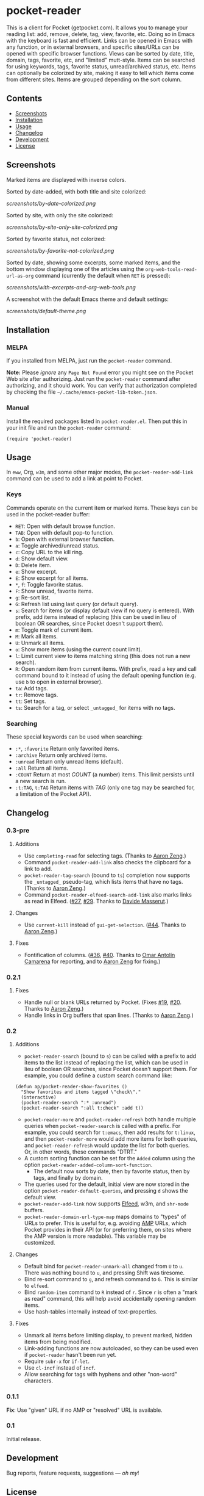 #+PROPERTY: LOGGING nil

* pocket-reader

[[https://melpa.org/#/pocket-reader][file:https://melpa.org/packages/pocket-reader-badge.svg]] [[https://stable.melpa.org/#/pocket-reader][file:https://stable.melpa.org/packages/pocket-reader-badge.svg]]

This is a client for Pocket (getpocket.com).  It allows you to manage your reading list: add, remove, delete, tag, view, favorite, etc.  Doing so in Emacs with the keyboard is fast and efficient.  Links can be opened in Emacs with any function, or in external browsers, and specific sites/URLs can be opened with specific browser functions.  Views can be sorted by date, title, domain, tags, favorite, etc, and "limited" mutt-style.  Items can be searched for using keywords, tags, favorite status, unread/archived status, etc.  Items can optionally be colorized by site, making it easy to tell which items come from different sites.  Items are grouped depending on the sort column.

** Contents
:PROPERTIES:
:TOC:      this
:END:
    -  [[#screenshots][Screenshots]]
    -  [[#installation][Installation]]
    -  [[#usage][Usage]]
    -  [[#changelog][Changelog]]
    -  [[#development][Development]]
    -  [[#license][License]]
** Screenshots

Marked items are displayed with inverse colors.

Sorted by date-added, with both title and site colorized:

[[screenshots/by-date-colorized.png]]

Sorted by site, with only the site colorized:

[[screenshots/by-site-only-site-colorized.png]]

Sorted by favorite status, not colorized:

[[screenshots/by-favorite-not-colorized.png]]

Sorted by date, showing some excerpts, some marked items, and the bottom window displaying one of the articles using the =org-web-tools-read-url-as-org= command (currently the default when =RET= is pressed):

[[screenshots/with-excerpts-and-org-web-tools.png]]

A screenshot with the default Emacs theme and default settings:

[[screenshots/default-theme.png]]

** Installation
:PROPERTIES:
:TOC:      ignore-children
:END:

*** MELPA

If you installed from MELPA, just run the =pocket-reader= command.

*Note:* Please /ignore/ any =Page Not Found= error you might see on the Pocket Web site after authorizing.  Just run the ~pocket-reader~ command after authorizing, and it should work.  You can verify that authorization completed by checking the file =~/.cache/emacs-pocket-lib-token.json=.

*** Manual

Install the required packages listed in =pocket-reader.el=.  Then put this in your init file and run the =pocket-reader= command:

#+BEGIN_SRC elisp
(require 'pocket-reader)
#+END_SRC

** Usage
:PROPERTIES:
:TOC:      ignore-children
:END:

In =eww=, Org, =w3m=, and some other major modes, the =pocket-reader-add-link= command can be used to add a link at point to Pocket.

*** Keys

Commands operate on the current item or marked items.  These keys can be used in the pocket-reader buffer:

-  =RET=: Open with default browse function.
-  =TAB=: Open with default pop-to function.
-  =b=: Open with external browser function.
-  =a=: Toggle archived/unread status.
-  =c=: Copy URL to the kill ring.
-  =d=: Show default view.
-  =D=: Delete item.
-  =e=: Show excerpt.
-  =E=: Show excerpt for all items.
-  =*=, =f=: Toggle favorite status.
-  =F=: Show unread, favorite items.
-  =g=: Re-sort list.
-  =G=: Refresh list using last query (or default query).
-  =s=: Search for items (or display default view if no query is entered).  With prefix, add items instead of replacing (this can be used in lieu of boolean OR searches, since Pocket doesn't support them).
-  =m=: Toggle mark of current item.
-  =M=: Mark all items.
-  =U=: Unmark all items.
-  =o=: Show more items (using the current count limit).
-  =l=: Limit current view to items matching string (this does not run a new search).
-  =R=: Open random item from current items.  With prefix, read a key and call command bound to it instead of using the default opening function (e.g. use =b= to open in external browser).
-  =ta=: Add tags.
-  =tr=: Remove tags.
-  =tt=: Set tags.
-  =ts=: Search for a tag, or select =_untagged_= for items with no tags.

*** Searching

These special keywords can be used when searching:

-  =:*=, =:favorite=  Return only favorited items.
-  =:archive=  Return only archived items.
-  =:unread=  Return only unread items (default).
-  =:all=  Return all items.
-  =:COUNT=  Return at most /COUNT/ (a number) items.  This limit persists until a new search is run.
-  =:t:TAG=, =t:TAG=  Return items with /TAG/ (only one tag may be searched for, a limitation of the Pocket API).

** Changelog
:PROPERTIES:
:TOC:      ignore-children
:END:

*** 0.3-pre

**** Additions

- Use ~completing-read~ for selecting tags.  (Thanks to [[https://github.com/bcc32][Aaron Zeng]].)
- Command ~pocket-reader-add-link~ also checks the clipboard for a link to add.
- ~pocket-reader-tag-search~ (bound to ~ts~) completion now supports the ~_untagged_~ pseudo-tag, which lists items that have no tags.  (Thanks to [[https://github.com/bcc32][Aaron Zeng]].)
- Command ~pocket-reader-elfeed-search-add-link~ also marks links as read in Elfeed.  ([[https://github.com/alphapapa/pocket-reader.el/pull/27][#27]], [[https://github.com/alphapapa/pocket-reader.el/pull/29][#29]].  Thanks to [[https://github.com/mssdvd][Davide Masserut]].)

**** Changes

- Use ~current-kill~ instead of ~gui-get-selection~.  ([[https://github.com/alphapapa/pocket-reader.el/pull/44][#44]].  Thanks to [[https://github.com/bcc32][Aaron Zeng]].)

**** Fixes

- Fontification of columns.  ([[https://github.com/alphapapa/pocket-reader.el/issues/36][#36]], [[https://github.com/alphapapa/pocket-reader.el/pull/40][#40]].  Thanks to [[https://github.com/oantolin][Omar Antolín Camarena]] for reporting, and to [[https://github.com/bcc32][Aaron Zeng]] for fixing.)

*** 0.2.1

**** Fixes

-  Handle null or blank URLs returned by Pocket.  (Fixes [[https://github.com/alphapapa/pocket-reader.el/issues/19][#19]], [[https://github.com/alphapapa/pocket-reader.el/issues/20][#20]].  Thanks to [[https://github.com/bcc32][Aaron Zeng]].)
-  Handle links in Org buffers that span lines.  (Thanks to [[https://github.com/bcc32][Aaron Zeng]].)

*** 0.2

**** Additions

-  =pocket-reader-search= (bound to =s=) can be called with a prefix to add items to the list instead of replacing the list, which can be used in lieu of boolean OR searches, since Pocket doesn't support them.  For example, you could define a custom search command like:

#+BEGIN_SRC elisp
  (defun ap/pocket-reader-show-favorites ()
    "Show favorites and items tagged \"check\"."
    (interactive)
    (pocket-reader-search ":* :unread")
    (pocket-reader-search ":all t:check" :add t))
#+END_SRC

-  =pocket-reader-more= and =pocket-reader-refresh= both handle multiple queries when =pocket-reader-search= is called with a prefix.  For example, you could search for =t:emacs=, then add results for =t:linux=, and then =pocket-reader-more= would add more items for both queries, and =pocket-reader-refresh= would update the list for both queries.  Or, in other words, these commands "DTRT."
-  A custom sorting function can be set for the =Added= column using the option =pocket-reader-added-column-sort-function=.
     +  The default now sorts by date, then by favorite status, then by tags, and finally by domain.
-  The queries used for the default, initial view are now stored in the option =pocket-reader-default-queries=, and pressing =d= shows the default view.
-  =pocket-reader-add-link= now supports [[https://github.com/skeeto/elfeed][Elfeed]], w3m, and =shr-mode= buffers.
-  =pocket-reader-domain-url-type-map= maps domains to "types" of URLs to prefer.  This is useful for, e.g. avoiding [[https://www.ampproject.org/][AMP]] URLs, which Pocket provides in their API (or for preferring them, on sites where the AMP version is more readable).  This variable may be customized.

**** Changes

-  Default bind for =pocket-reader-unmark-all= changed from =U= to =u=.  There was nothing bound to =u=, and pressing Shift was tiresome.
-  Bind re-sort command to =g=, and refresh command to =G=.  This is similar to =elfeed=.
-  Bind =random-item= command to =R= instead of =r=.  Since =r= is often a "mark as read" command, this will help avoid accidentally opening random items.
-  Use hash-tables internally instead of text-properties.

**** Fixes

-  Unmark all items before limiting display, to prevent marked, hidden items from being modified.
-  Link-adding functions are now autoloaded, so they can be used even if =pocket-reader= hasn't been run yet.
-  Require =subr-x= for =if-let=.
-  Use =cl-incf= instead of =incf=.
-  Allow searching for tags with hyphens and other "non-word" characters.

*** 0.1.1

*Fix*: Use "given" URL if no AMP or "resolved" URL is available.

*** 0.1

Initial release.

** Development

Bug reports, feature requests, suggestions — /oh my/!

** License

GPLv3
